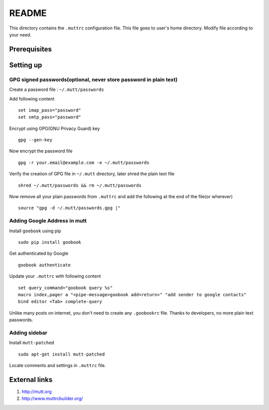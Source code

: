 README
======

This directory contains the ``.muttrc`` configuration file. This file goes to
user's home directory. Modify file according to your need.

Prerequisites
-------------


Setting up
----------

GPG signed passwords(optional, never store password in plain text)
^^^^^^^^^^^^^^^^^^^^^^^^^^^^^^^^^^^^^^^^^^^^^^^^^^^^^^^^^^^^^^^^^^

Create a password file : ``~/.mutt/passwords``

Add following content ::

	set imap_pass="password"
	set smtp_pass="password"

Encrypt using GPG(GNU Privacy Guard) key ::

	gpg --gen-key

Now encrypt the password file ::

	gpg -r your.email@example.com -e ~/.mutt/passwords

Verify the creation of GPG file in ``~/.mutt`` directory, later shred the plain
text file ::

	shred ~/.mutt/passwords && rm ~/.mutt/passwords

Now remove all your plain passwords from ``.muttrc`` and add the following at
the end of the file(or wherever) ::

	source "gpg -d ~/.mutt/passwords.gpg |"


Adding Google Address in mutt
^^^^^^^^^^^^^^^^^^^^^^^^^^^^^

Install ``goobook`` using pip ::

	sudo pip install goobook

Get authenticated by Google ::

	goobook authenticate

Update your ``.muttrc`` with following content ::

	set query_command="goobook query %s"
	macro index,pager a "<pipe-message>goobook add<return>" "add sender to google contacts"
	bind editor <Tab> complete-query

Unlike many posts on internet, you don't need to create any ``.goobookrc`` file.
Thanks to developers, no more plain text passwords.


Adding sidebar
^^^^^^^^^^^^^^

Install ``mutt-patched`` ::

	sudo apt-get install mutt-patched

Locate comments and settings in ``.muttrc`` file.


External links
--------------

#. http://mutt.org

#. http://www.muttrcbuilder.org/
